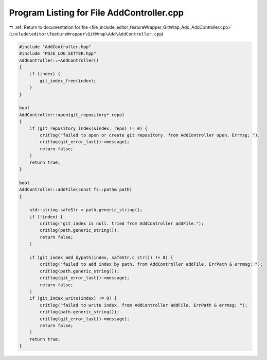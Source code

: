 
.. _program_listing_file_include_editor_featureWrapper_GitWrap_Add_AddController.cpp:

Program Listing for File AddController.cpp
==========================================

|exhale_lsh| :ref:`Return to documentation for file <file_include_editor_featureWrapper_GitWrap_Add_AddController.cpp>` (``include\editor\featureWrapper\GitWrap\Add\AddController.cpp``)

.. |exhale_lsh| unicode:: U+021B0 .. UPWARDS ARROW WITH TIP LEFTWARDS

.. code-block:: cpp

   #include "AddController.hpp"
   #include "PDJE_LOG_SETTER.hpp"
   AddController::~AddController() 
   {
       if (index) {
           git_index_free(index);
       }
   }
   
   bool 
   AddController::open(git_repository* repo) 
   {
       if (git_repository_index(&index, repo) != 0) {
           critlog("failed to open or create git repository. from AddController open. Errmsg; ");
           critlog(git_error_last()->message);
           return false;
       }
       return true;
   }
   
   bool 
   AddController::addFile(const fs::path& path) 
   {
       
       std::string safeStr = path.generic_string();
       if (!index) {
           critlog("git_index is null. tried from AddController addFile.");
           critlog(path.generic_string());
           return false;
       }
       
       if (git_index_add_bypath(index, safeStr.c_str()) != 0) {
           critlog("failed to add index by path. from AddController addFile. ErrPath & errmsg: ");
           critlog(path.generic_string());
           critlog(git_error_last()->message);
           return false;
       }
       if (git_index_write(index) != 0) {
           critlog("failed to write index. from AddController addFile. ErrPath & errmsg: ");
           critlog(path.generic_string());
           critlog(git_error_last()->message);
           return false;
       }
       return true;
   }
